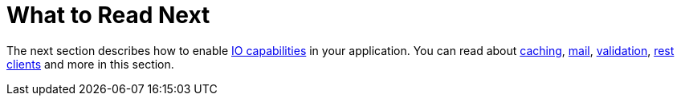 [[whats-next]]
= What to Read Next
:page-section-summary-toc: 1

The next section describes how to enable xref:io.adoc[IO capabilities] in your application.
You can read about xref:io/caching.adoc[caching], xref:io/email.adoc[mail], xref:io/validation.adoc[validation], xref:io/rest-client.adoc[rest clients] and more in this section.
